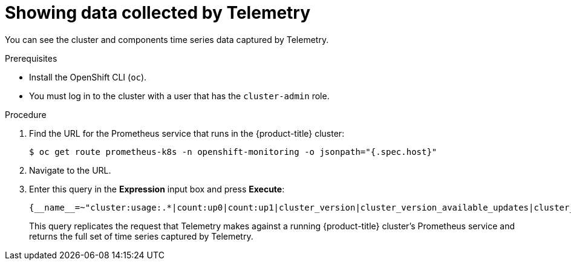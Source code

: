 :_module-type: PROCEDURE
//Specify the module-type as either "CONCEPT, PROCEDURE, or REFERENCE"

// Module included in the following assemblies:
//
// * assemblies/assembly.adoc

[id="telemtry-showing-collected-data_{context}"]
= Showing data collected by Telemetry

[role="_abstract"]
You can see the cluster and components time series data captured by Telemetry.

.Prerequisites

* Install the OpenShift CLI (`oc`).
* You must log in to the cluster with a user that has the `cluster-admin` role.

.Procedure

. Find the URL for the Prometheus service that runs in the {product-title} cluster:
+
[source,terminal]
----
$ oc get route prometheus-k8s -n openshift-monitoring -o jsonpath="{.spec.host}"
----

. Navigate to the URL.

. Enter this query in the *Expression* input box and press *Execute*:
+
----
{__name__=~"cluster:usage:.*|count:up0|count:up1|cluster_version|cluster_version_available_updates|cluster_operator_up|cluster_operator_conditions|cluster_version_payload|cluster_installer|cluster_infrastructure_provider|cluster_feature_set|instance:etcd_object_counts:sum|ALERTS|code:apiserver_request_total:rate:sum|cluster:capacity_cpu_cores:sum|cluster:capacity_memory_bytes:sum|cluster:cpu_usage_cores:sum|cluster:memory_usage_bytes:sum|openshift:cpu_usage_cores:sum|openshift:memory_usage_bytes:sum|workload:cpu_usage_cores:sum|workload:memory_usage_bytes:sum|cluster:virt_platform_nodes:sum|cluster:node_instance_type_count:sum|cnv:vmi_status_running:count|node_role_os_version_machine:cpu_capacity_cores:sum|node_role_os_version_machine:cpu_capacity_sockets:sum|subscription_sync_total|csv_succeeded|csv_abnormal|ceph_cluster_total_bytes|ceph_cluster_total_used_raw_bytes|ceph_health_status|job:ceph_osd_metadata:count|job:kube_pv:count|job:ceph_pools_iops:total|job:ceph_pools_iops_bytes:total|job:ceph_versions_running:count|job:noobaa_total_unhealthy_buckets:sum|job:noobaa_bucket_count:sum|job:noobaa_total_object_count:sum|noobaa_accounts_num|noobaa_total_usage|console_url|cluster:network_attachment_definition_instances:max|cluster:network_attachment_definition_enabled_instance_up:max|insightsclient_request_send_total|cam_app_workload_migrations|cluster:apiserver_current_inflight_requests:sum:max_over_time:2m|cluster:telemetry_selected_series:count",alertstate=~"firing|"}
----
+
This query replicates the request that Telemetry makes against a running {product-title} cluster's Prometheus service and returns the full set of time series captured by Telemetry.
